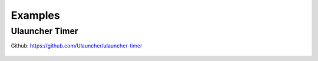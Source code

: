 Examples
========

Ulauncher Timer
---------------

Github: https://github.com/Ulauncher/ulauncher-timer

.. figure:: http://i.imgur.com/bc2bzZ8.png
   :align: center
